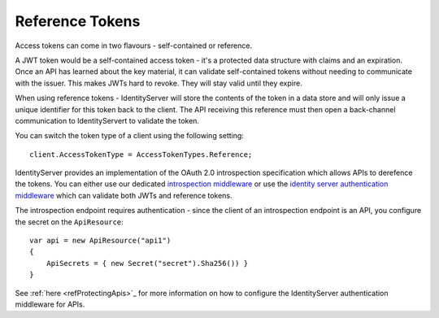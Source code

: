 Reference Tokens
================
Access tokens can come in two flavours - self-contained or reference.

A JWT token would be a self-contained access token - it's a protected data structure with claims and an expiration.
Once an API has learned about the key material, it can validate self-contained tokens without needing to communicate with the issuer.
This makes JWTs hard to revoke. They will stay valid until they expire.

When using reference tokens - IdentityServer will store the contents of the token in a data store and will only issue a unique identifier for this token back to the client.
The API receiving this reference must then open a back-channel communication to IdentityServert to validate the token.

.. image:: images/reference_tokens.png

You can switch the token type of a client using the following setting::

    client.AccessTokenType = AccessTokenTypes.Reference;

IdentityServer provides an implementation of the OAuth 2.0 introspection specification which allows APIs to derefence the tokens.
You can either use our dedicated `introspection middleware <https://github.com/IdentityModel/IdentityModel.AspNetCore.OAuth2Introspection>`_ 
or use the `identity server authentication middleware <https://github.com/IdentityServer/IdentityServer4.AccessTokenValidation>`_ which can validate both JWTs and reference tokens.

The introspection endpoint requires authentication - since the client of an introspection endpoint is an API, you configure the secret on the ``ApiResource``::

    var api = new ApiResource("api1")
    {
        ApiSecrets = { new Secret("secret").Sha256()) }
    }

See :ref:`here <refProtectingApis>`_ for more information on how to configure the IdentityServer authentication middleware for APIs.